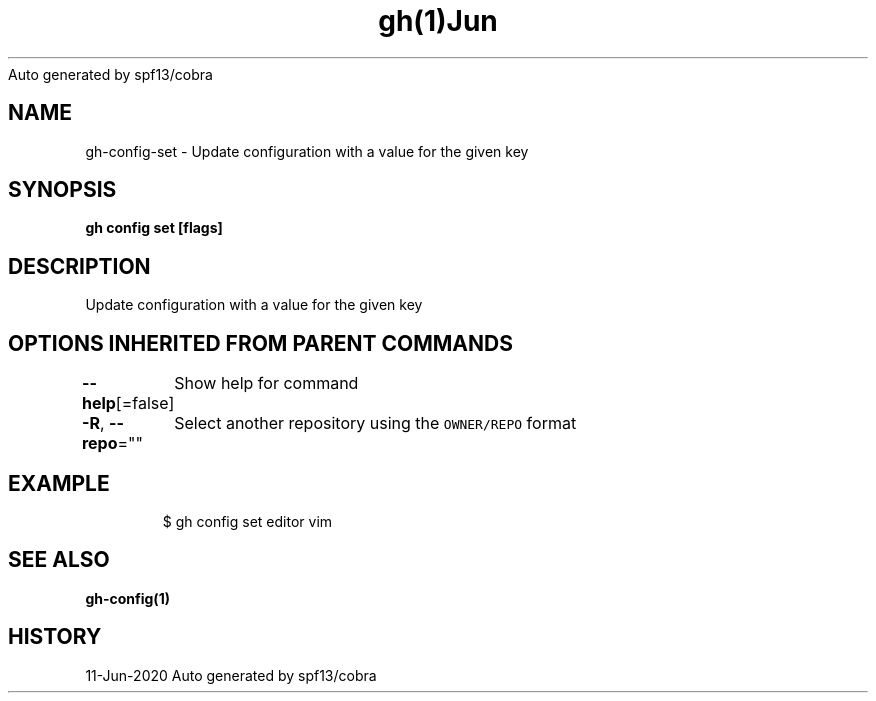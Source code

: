 .nh
.TH gh(1)Jun 2020
Auto generated by spf13/cobra

.SH NAME
.PP
gh\-config\-set \- Update configuration with a value for the given key


.SH SYNOPSIS
.PP
\fBgh config set   [flags]\fP


.SH DESCRIPTION
.PP
Update configuration with a value for the given key


.SH OPTIONS INHERITED FROM PARENT COMMANDS
.PP
\fB\-\-help\fP[=false]
	Show help for command

.PP
\fB\-R\fP, \fB\-\-repo\fP=""
	Select another repository using the \fB\fCOWNER/REPO\fR format


.SH EXAMPLE
.PP
.RS

.nf
$ gh config set editor vim


.fi
.RE


.SH SEE ALSO
.PP
\fBgh\-config(1)\fP


.SH HISTORY
.PP
11\-Jun\-2020 Auto generated by spf13/cobra
